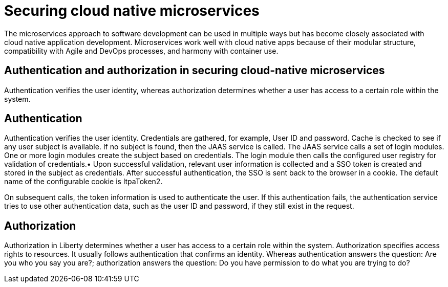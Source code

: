// Copyright (c) 2019 IBM Corporation and others.
// Licensed under Creative Commons Attribution-NoDerivatives
// 4.0 International (CC BY-ND 4.0)
//   https://creativecommons.org/licenses/by-nd/4.0/
//
// Contributors:
//     IBM Corporation
//
:page-description: The microservices approach to software development can be used in multiple ways but has become closely associated with cloud native application development. Microservices work well with cloud native apps because of their modular structure, compatibility with Agile and DevOps processes, and harmony with container use.
:seo-description: The microservices approach to software development can be used in multiple ways but has become closely associated with cloud native application development. Microservices work well with cloud native apps because of their modular structure, compatibility with Agile and DevOps processes, and harmony with container use.

:page-layout: general-reference
:page-type: general
= Securing cloud native microservices

The microservices approach to software development can be used in multiple ways but has become closely associated with cloud native application development. Microservices work well with cloud native apps because of their modular structure, compatibility with Agile and DevOps processes, and harmony with container use.

== Authentication and authorization in securing cloud-native microservices

Authentication verifies the user identity, whereas authorization determines whether a user has access to a certain role within the system.

== Authentication

Authentication verifies the user identity. Credentials are gathered, for example, User ID and password. Cache is checked to see if any user subject is available. If no subject is found, then the JAAS service is called. The JAAS service calls a set of login modules. One or more login modules create the subject based on credentials. The login module then calls the configured user registry for validation of credentials.•	Upon successful validation, relevant user information is collected and a SSO token is created and stored in the subject as credentials. After successful authentication, the SSO is sent back to the browser in a cookie.
The default name of the configurable cookie is ltpaToken2.

On subsequent calls, the token information is used to authenticate the user. If this authentication fails, the authentication service tries to use other authentication data, such as the user ID and password, if they still exist in the request.




== Authorization
Authorization in Liberty determines whether a user has access to a certain role within the system. Authorization specifies access rights to resources. It usually follows authentication that confirms an identity. Whereas authentication answers the question: Are you who you say you are?; authorization answers the question: Do you have permission to do what you are trying to do?
